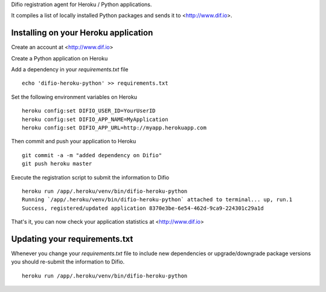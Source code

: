 Difio registration agent for Heroku / Python applications.

It compiles a list of locally installed Python packages and sends it to
<http://www.dif.io>.


Installing on your Heroku application
--------------------------------------

Create an account at <http://www.dif.io>

Create a Python application on Heroku

Add a dependency in your `requirements.txt` file

::

    echo 'difio-heroku-python' >> requirements.txt

Set the following environment variables on Heroku

::

    heroku config:set DIFIO_USER_ID=YourUserID
    heroku config:set DIFIO_APP_NAME=MyApplication
    heroku config:set DIFIO_APP_URL=http://myapp.herokuapp.com

Then commit and push your application to Heroku

::

    git commit -a -m "added dependency on Difio"
    git push heroku master


Execute the registration script to submit the information to Difio

::

    heroku run /app/.heroku/venv/bin/difio-heroku-python
    Running `/app/.heroku/venv/bin/difio-heroku-python` attached to terminal... up, run.1
    Success, registered/updated application 8370e3be-6e54-462d-9ca9-224301c29a1d

That's it, you can now check your application statistics at
<http://www.dif.io>


Updating your requirements.txt
------------------------------

Whenever you change your `requirements.txt` file to include new
dependencies or upgrade/downgrade package versions you should
re-submit the information to Difio. 

::

    heroku run /app/.heroku/venv/bin/difio-heroku-python
